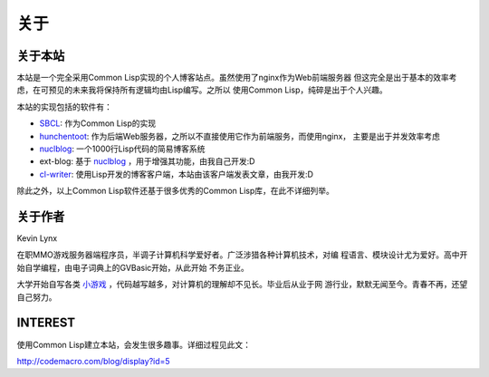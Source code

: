 关于
-----------

关于本站
~~~~~~~~~~~~~~~

本站是一个完全采用Common Lisp实现的个人博客站点。虽然使用了nginx作为Web前端服务器
但这完全是出于基本的效率考虑，在可预见的未来我将保持所有逻辑均由Lisp编写。之所以
使用Common Lisp，纯碎是出于个人兴趣。

本站的实现包括的软件有：

* SBCL_: 作为Common Lisp的实现
* hunchentoot_: 作为后端Web服务器，之所以不直接使用它作为前端服务，而使用nginx，
  主要是出于并发效率考虑
* nuclblog_: 一个1000行Lisp代码的简易博客系统
* ext-blog: 基于 nuclblog_ ，用于增强其功能，由我自己开发:D
* cl-writer_: 使用Lisp开发的博客客户端，本站由该客户端发表文章，由我开发:D

除此之外，以上Common Lisp软件还基于很多优秀的Common Lisp库，在此不详细列举。

关于作者
~~~~~~~~~~~~~

Kevin Lynx

在职MMO游戏服务器端程序员，半调子计算机科学爱好者。广泛涉猎各种计算机技术，对编
程语言、模块设计尤为爱好。高中开始自学编程，由电子词典上的GVBasic开始，从此开始
不务正业。

大学开始自写各类 小游戏_ ，代码越写越多，对计算机的理解却不见长。毕业后从业于网
游行业，默默无闻至今。青春不再，还望自己努力。

INTEREST
~~~~~~~~~~~~

使用Common Lisp建立本站，会发生很多趣事。详细过程见此文：

http://codemacro.com/blog/display?id=5

.. _SBCL: http://www.sbcl.org
.. _hunchentoot: http://weitz.de/hunchentoot/
.. _nuclblog: https://cyrusharmon.org/projects?project=nuclblog
.. _小游戏: http://www.cppblog.com/kevinlynx/archive/2008/05/14/49783.html
.. _cl-writer: http://www.cppblog.com/kevinlynx/archive/2011/03/13/141713.aspx
